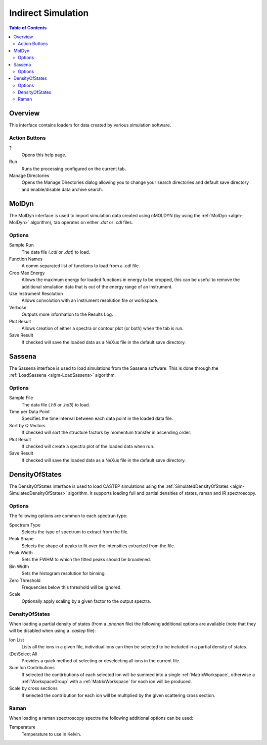 Indirect Simulation
===================

.. contents:: Table of Contents
  :local:

Overview
--------

.. interface:: Simulation
  :align: right
  :width: 350

This interface contains loaders for data created by various simulation software.

Action Buttons
~~~~~~~~~~~~~~

?
  Opens this help page.

Run
  Runs the processing configured on the current tab.

Manage Directories
  Opens the Manage Directories dialog allowing you to change your search directories
  and default save directory and enable/disable data archive search.

MolDyn
------

.. interface:: Simulation
  :widget: molDyn

The MolDyn interface is used to import simulation data created using nMOLDYN (by
using the :ref:`MolDyn <algm-MolDyn>` algorithm), tab operates on either *.dat*
or *.cdl* files.

Options
~~~~~~~

Sample Run
  The data file (*.cdl* or *.dat*) to load.

Function Names
  A comm separated list of functions to load from a .cdl file.

Crop Max Energy
  Allows the maximum energy for loaded functions in energy to be cropped, this
  can be useful to remove the additional simulation data that is out of the
  energy range of an instrument.

Use Instrument Resolution
  Allows convolution with an instrument resolution file or workspace.

Verbose
  Outputs more information to the Results Log.

Plot Result
  Allows creation of either a spectra or contour plot (or both) when the tab
  is run.

Save Result
  If checked will save the loaded data as a NeXus file in the default save
  directory.

Sassena
-------

.. interface:: Simulation
  :widget: sassena

The Sassena interface is used to load simulations from the Sassena software.
This is done through the :ref:`LoadSassena <algm-LoadSassena>` algorithm.

Options
~~~~~~~

Sample File
  The data file (*.h5* or *.hd5*) to load.

Time per Data Point
  Specifies the time interval between each data point in the loaded data file.

Sort by Q Vectors
  If checked will sort the structure factors by momentum transfer in ascending
  order.

Plot Result
  If checked will create a spectra plot of the loaded data when run.

Save Result
  If checked will save the loaded data as a NeXus file in the default save
  directory.

DensityOfStates
---------------

.. interface:: Simulation
  :widget: dos

The DensityOfStates interface is used to load CASTEP simulations using the
:ref:`SimulatedDensityOfStates <algm-SimulatedDensityOfStates>` algorithm. It supports loading
full and partial densities of states, raman and IR spectroscopy.

Options
~~~~~~~

The following options are common to each spectrun type:

Spectrum Type
  Selects the type of spectrum to extract from the file.

Peak Shape
  Selects the shape of peaks to fit over the intensities extracted from the
  file.

Peak Width
  Sets the FWHM to which the fitted peaks should be broadened.

Bin Width
  Sets the histogram resolution for binning.

Zero Threshold
  Frequencies below this threshold will be ignored.

Scale
  Optionally apply scaling by a given factor to the output spectra.

DensityOfStates
~~~~~~~~~~~~~~~

.. interface:: Simulation
  :widget: pgDOS

When loading a partial density of states (from a *.phonon* file) the following
additional options are available (note that they will be disabled when using a
*.castep* file):

Ion List
  Lists all the ions in a given file, individual ions can then be selected to be
  included in a partial density of states.

(De)Select All
  Provides a quick method of selecting or deselecting all ions in the current
  file.

Sum Ion Contributions
  If selected the contirbutions of each selected ion will be summed into a
  single :ref:`MatrixWorkspace`, otherwise a :ref:`WorkspaceGroup` with a
  :ref:`MatrixWorkspace` for each ion will be produced.

Scale by cross sections
  If selected the contribution for each ion will be multiplied by the given
  scattering cross section.

Raman
~~~~~

.. interface:: Simulation
  :widget: pgRaman

When loading a raman spectroscopy spectra the following additional options can
be used:

Temperature
  Temperature to use in Kelvin.

.. categories:: Interfaces Indirect

